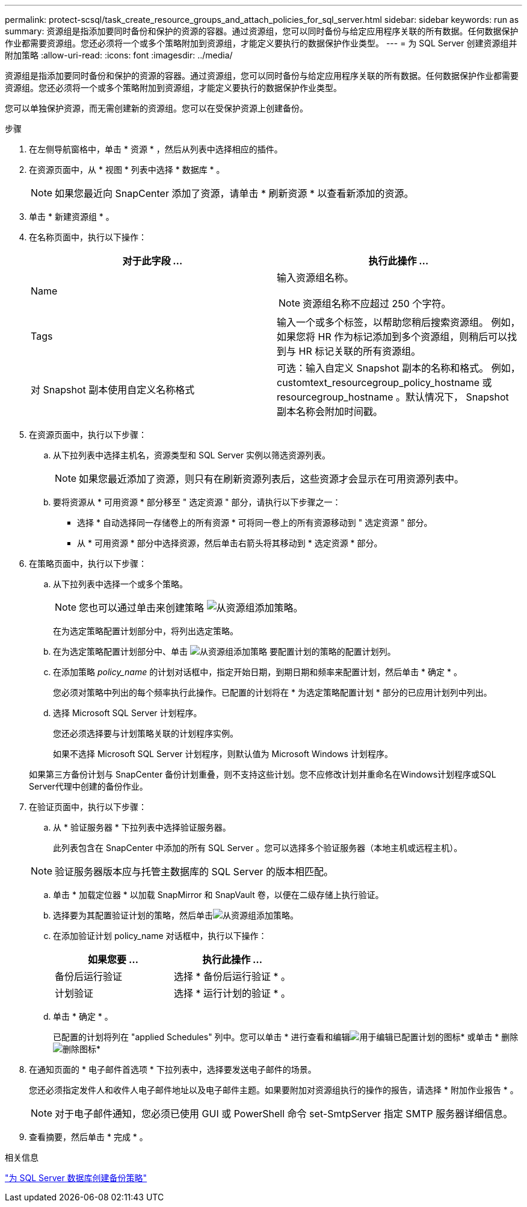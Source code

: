 ---
permalink: protect-scsql/task_create_resource_groups_and_attach_policies_for_sql_server.html 
sidebar: sidebar 
keywords: run as 
summary: 资源组是指添加要同时备份和保护的资源的容器。通过资源组，您可以同时备份与给定应用程序关联的所有数据。任何数据保护作业都需要资源组。您还必须将一个或多个策略附加到资源组，才能定义要执行的数据保护作业类型。 
---
= 为 SQL Server 创建资源组并附加策略
:allow-uri-read: 
:icons: font
:imagesdir: ../media/


[role="lead"]
资源组是指添加要同时备份和保护的资源的容器。通过资源组，您可以同时备份与给定应用程序关联的所有数据。任何数据保护作业都需要资源组。您还必须将一个或多个策略附加到资源组，才能定义要执行的数据保护作业类型。

您可以单独保护资源，而无需创建新的资源组。您可以在受保护资源上创建备份。

.步骤
. 在左侧导航窗格中，单击 * 资源 * ，然后从列表中选择相应的插件。
. 在资源页面中，从 * 视图 * 列表中选择 * 数据库 * 。
+

NOTE: 如果您最近向 SnapCenter 添加了资源，请单击 * 刷新资源 * 以查看新添加的资源。

. 单击 * 新建资源组 * 。
. 在名称页面中，执行以下操作：
+
|===
| 对于此字段 ... | 执行此操作 ... 


 a| 
Name
 a| 
输入资源组名称。


NOTE: 资源组名称不应超过 250 个字符。



 a| 
Tags
 a| 
输入一个或多个标签，以帮助您稍后搜索资源组。    例如，如果您将 HR 作为标记添加到多个资源组，则稍后可以找到与 HR 标记关联的所有资源组。



 a| 
对 Snapshot 副本使用自定义名称格式
 a| 
可选：输入自定义 Snapshot 副本的名称和格式。     例如， customtext_resourcegroup_policy_hostname 或 resourcegroup_hostname 。默认情况下， Snapshot 副本名称会附加时间戳。

|===
. 在资源页面中，执行以下步骤：
+
.. 从下拉列表中选择主机名，资源类型和 SQL Server 实例以筛选资源列表。
+

NOTE: 如果您最近添加了资源，则只有在刷新资源列表后，这些资源才会显示在可用资源列表中。

.. 要将资源从 * 可用资源 * 部分移至 " 选定资源 " 部分，请执行以下步骤之一：
+
*** 选择 * 自动选择同一存储卷上的所有资源 * 可将同一卷上的所有资源移动到 " 选定资源 " 部分。
*** 从 * 可用资源 * 部分中选择资源，然后单击右箭头将其移动到 * 选定资源 * 部分。




. 在策略页面中，执行以下步骤：
+
.. 从下拉列表中选择一个或多个策略。
+

NOTE: 您也可以通过单击来创建策略 image:../media/add_policy_from_resourcegroup.gif["从资源组添加策略"]。

+
在为选定策略配置计划部分中，将列出选定策略。

.. 在为选定策略配置计划部分中、单击 image:../media/add_policy_from_resourcegroup.gif["从资源组添加策略"] 要配置计划的策略的配置计划列。
.. 在添加策略 _policy_name_ 的计划对话框中，指定开始日期，到期日期和频率来配置计划，然后单击 * 确定 * 。
+
您必须对策略中列出的每个频率执行此操作。已配置的计划将在 * 为选定策略配置计划 * 部分的已应用计划列中列出。

.. 选择 Microsoft SQL Server 计划程序。
+
您还必须选择要与计划策略关联的计划程序实例。

+
如果不选择 Microsoft SQL Server 计划程序，则默认值为 Microsoft Windows 计划程序。



+
如果第三方备份计划与 SnapCenter 备份计划重叠，则不支持这些计划。您不应修改计划并重命名在Windows计划程序或SQL Server代理中创建的备份作业。

. 在验证页面中，执行以下步骤：
+
.. 从 * 验证服务器 * 下拉列表中选择验证服务器。
+
此列表包含在 SnapCenter 中添加的所有 SQL Server 。您可以选择多个验证服务器（本地主机或远程主机）。

+

NOTE: 验证服务器版本应与托管主数据库的 SQL Server 的版本相匹配。

.. 单击 * 加载定位器 * 以加载 SnapMirror 和 SnapVault 卷，以便在二级存储上执行验证。
.. 选择要为其配置验证计划的策略，然后单击image:../media/add_policy_from_resourcegroup.gif["从资源组添加策略"]。
.. 在添加验证计划 policy_name 对话框中，执行以下操作：
+
|===
| 如果您要 ... | 执行此操作 ... 


 a| 
备份后运行验证
 a| 
选择 * 备份后运行验证 * 。



 a| 
计划验证
 a| 
选择 * 运行计划的验证 * 。

|===
.. 单击 * 确定 * 。
+
已配置的计划将列在 "applied Schedules" 列中。您可以单击 * 进行查看和编辑image:../media/edit_icon.gif["用于编辑已配置计划的图标"]* 或单击 * 删除image:../media/delete_icon_for_configuringschedule.gif["删除图标"]*



. 在通知页面的 * 电子邮件首选项 * 下拉列表中，选择要发送电子邮件的场景。
+
您还必须指定发件人和收件人电子邮件地址以及电子邮件主题。如果要附加对资源组执行的操作的报告，请选择 * 附加作业报告 * 。

+

NOTE: 对于电子邮件通知，您必须已使用 GUI 或 PowerShell 命令 set-SmtpServer 指定 SMTP 服务器详细信息。

. 查看摘要，然后单击 * 完成 * 。


.相关信息
link:task_create_backup_policies_for_sql_server_databases.html["为 SQL Server 数据库创建备份策略"]
